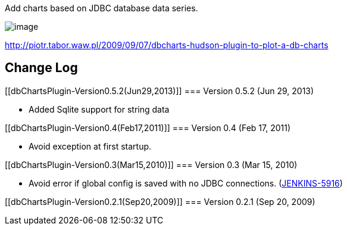 Add charts based on JDBC database data series. +

[.confluence-embedded-file-wrapper]#image:docs/images/dbcharts.png[image]#

http://piotr.tabor.waw.pl/2009/09/07/dbcharts-hudson-plugin-to-plot-a-db-charts

[[dbChartsPlugin-ChangeLog]]
== Change Log

[[dbChartsPlugin-Version0.5.2(Jun29,2013)]]
=== Version 0.5.2 (Jun 29, 2013)

* Added Sqlite support for string data

[[dbChartsPlugin-Version0.4(Feb17,2011)]]
=== Version 0.4 (Feb 17, 2011)

* Avoid exception at first startup.

[[dbChartsPlugin-Version0.3(Mar15,2010)]]
=== Version 0.3 (Mar 15, 2010)

* Avoid error if global config is saved with no JDBC connections.
(https://issues.jenkins-ci.org/browse/JENKINS-5916[JENKINS-5916])

[[dbChartsPlugin-Version0.2.1(Sep20,2009)]]
=== Version 0.2.1 (Sep 20, 2009)
